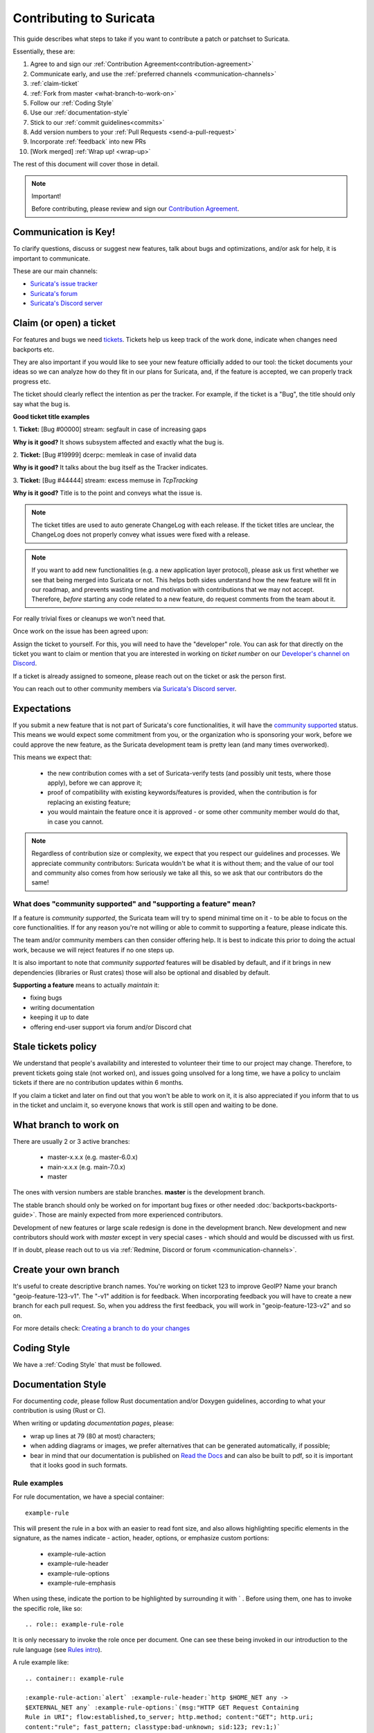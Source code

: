 ************************
Contributing to Suricata
************************

This guide describes what steps to take if you want to contribute a patch or
patchset to Suricata.

Essentially, these are:

#. Agree to and sign our :ref:`Contribution Agreement<contribution-agreement>`
#. Communicate early, and use the :ref:`preferred channels <communication-channels>`
#. :ref:`claim-ticket`
#. :ref:`Fork from master <what-branch-to-work-on>`
#. Follow our :ref:`Coding Style`
#. Use our :ref:`documentation-style`
#. Stick to our :ref:`commit guidelines<commits>`
#. Add version numbers to your :ref:`Pull Requests <send-a-pull-request>`
#. Incorporate :ref:`feedback` into new PRs
#. [Work merged] :ref:`Wrap up! <wrap-up>`

The rest of this document will cover those in detail.

.. _contribution-agreement:

.. note:: Important!

    Before contributing, please review and sign our `Contribution Agreement
    <https://suricata.io/contribution-agreements/>`_.

.. _communication-channels:

Communication is Key!
=====================

To clarify questions, discuss or suggest new features, talk about bugs and
optimizations, and/or ask for help, it is important to communicate.

These are our main channels:

* `Suricata's issue tracker <https://redmine.openinfosecfoundation.org/
  projects/suricata/issues>`_
* `Suricata's forum <https://forum.suricata.io/c/developers/8>`_
* `Suricata's Discord server <https://discord.com/invite/t3rV2x7MrG>`_


.. _claim-ticket:

Claim (or open) a ticket
========================

For features and bugs we need `tickets <https://redmine.openinfosecfoundation.
org/projects/suricata/issues>`_. Tickets help us keep track of the work done,
indicate when changes need backports etc.

They are also important if you would like to see your new feature officially
added to our tool: the ticket documents your ideas so  we can analyze how do they
fit in our plans for Suricata, and, if the feature is accepted, we can properly
track progress etc.

The ticket should clearly reflect the intention as per the tracker.
For example, if the ticket is a "Bug", the title should only say what the
bug is.

**Good ticket title examples**

1. **Ticket:**
[Bug #00000] stream: segfault in case of increasing gaps

**Why is it good?**
It shows subsystem affected and exactly what the bug is.

2. **Ticket:**
[Bug #19999] dcerpc: memleak in case of invalid data

**Why is it good?**
It talks about the bug itself as the Tracker indicates.

3. **Ticket:**
[Bug #44444] stream: excess memuse in `TcpTracking`

**Why is it good?**
Title is to the point and conveys what the issue is.

.. note:: The ticket titles are used to auto generate ChangeLog with each
    release. If the ticket titles are unclear, the ChangeLog does not properly
    convey what issues were fixed with a release.

.. note:: If you want to add new functionalities (e.g. a new application layer
    protocol), please ask us first whether we see that being merged into
    Suricata or not. This helps both sides understand how the new feature will
    fit in our roadmap, and prevents wasting time and motivation with
    contributions that we may not accept. Therefore, `before` starting any code
    related to a new feature, do request comments from the team about it.

For really trivial fixes or cleanups we won't need that.

Once work on the issue has been agreed upon:

Assign the ticket to yourself. For this, you will need to have the "developer"
role. You can ask for that directly on the ticket you want to claim or mention
that you are interested in working on `ticket number` on our `Developer's
channel on Discord <https://discord.com/channels/864648830553292840/
888087709002891324>`_.

If a ticket is already assigned to someone, please reach out on the ticket or
ask the person first.

You can reach out to other community members via `Suricata's Discord server
<https://discord.com/invite/t3rV2x7MrG>`_.


Expectations
============

If you submit a new feature that is not part of Suricata's core functionalities,
it will have the `community supported`_ status. This means we would expect some
commitment from you, or the organization who is sponsoring your work, before we
could approve the new feature, as the Suricata development team is pretty lean
(and many times overworked).

This means we expect that:

    * the new contribution comes with a set of Suricata-verify tests (and
      possibly unit tests, where those apply), before we can approve it;
    * proof of compatibility with existing keywords/features is provided,
      when the contribution is for replacing an existing feature;
    * you would maintain the feature once it is approved - or some other
      community member would do that, in case you cannot.

.. note::

    Regardless of contribution size or complexity, we expect that you respect
    our guidelines and processes. We appreciate community contributors:
    Suricata wouldn't be what it is without them; and the value of our tool and
    community also comes from how seriously we take all this, so we ask that
    our contributors do the same!

.. _community supported:

What does "community supported" and  "supporting a feature" mean?
-----------------------------------------------------------------

If a feature is *community supported*, the Suricata team will try to spend
minimal time on it - to be able to focus on the core functionalities. If for any
reason you're not willing or able to commit to supporting a feature, please
indicate this.

The team and/or community members can then consider offering help. It is best
to indicate this prior to doing the actual work, because we will reject features
if no one steps up.

It is also important to note that *community supported* features  will be
disabled by default, and if it brings in new dependencies (libraries or Rust
crates) those will also be optional and disabled by default.

**Supporting a feature** means to actually *maintain* it:

* fixing bugs
* writing documentation
* keeping it up to date
* offering end-user support via forum and/or Discord chat

.. _stale-tickets-policy:

Stale tickets policy
====================

We understand that people's availability and interested to volunteer their time
to our project may change. Therefore, to prevent tickets going stale (not worked
on), and issues going unsolved for a long time, we have a policy to unclaim
tickets if there are no contribution updates within 6 months.

If you claim a ticket and later on find out that you won't be able to work on
it, it is also appreciated if you inform that to us in the ticket and unclaim
it, so everyone knows that work is still open and waiting to be done.

.. _what-branch-to-work-on:

What branch to work on
======================

There are usually 2 or 3 active branches:

    * master-x.x.x (e.g. master-6.0.x)
    * main-x.x.x (e.g. main-7.0.x)
    * master

The ones with version numbers are stable branches. **master** is the development branch.

The stable branch should only be worked on for important bug fixes or other
needed :doc:`backports<backports-guide>`. Those are mainly expected from more
experienced contributors.

Development of new features or large scale redesign is done in the development
branch. New development and new contributors should work with *master* except
in very special cases - which should and would be discussed with us first.

If in doubt, please reach out to us via :ref:`Redmine, Discord or
forum <communication-channels>`.

.. _create-your-own-branch:

Create your own branch
======================

It's useful to create descriptive branch names. You're working on ticket 123 to
improve GeoIP? Name your branch "geoip-feature-123-v1". The "-v1" addition is
for feedback. When incorporating feedback you will have to create a new branch
for each pull request. So, when you address the first feedback, you will work in
"geoip-feature-123-v2" and so on.

For more details check: `Creating a branch to do your changes <https://redmine.
openinfosecfoundation.org/projects/suricata/wiki/GitHub_work_flow#Creating-a-
branch-to-do-your-changes>`_


Coding Style
============

We have a :ref:`Coding Style` that must be followed.

.. _documentation-style:

Documentation Style
===================

For documenting *code*, please follow Rust documentation and/or Doxygen
guidelines, according to what your contribution is using (Rust or C).

When writing or updating *documentation pages*, please:

* wrap up lines at 79 (80 at most) characters;
* when adding diagrams or images, we prefer alternatives that can be generated
  automatically, if possible;
* bear in mind that our documentation is published on `Read the Docs <https:/
  /docs.suricata.io/en/latest/#suricata-user-guide>`_ and can also be
  built to pdf, so it is important that it looks good in such formats.

Rule examples
-------------

.. role:: example-rule-action
.. role:: example-rule-header
.. role:: example-rule-options
.. role:: example-rule-emphasis

For rule documentation, we have a special container::

    example-rule

This will present the rule in a box with an easier to read font size, and also
allows highlighting specific elements in the signature, as the names indicate
- action, header, options, or emphasize custom portions:

    - example-rule-action
    - example-rule-header
    - example-rule-options
    - example-rule-emphasis

When using these, indicate the portion to be highlighted by surrounding it with
` . Before using them, one has to invoke the specific role, like so::

    .. role:: example-rule-role

It is only necessary to invoke the role once per document. One can see these
being invoked in our introduction to the rule language (see `Rules intro
<https://raw.githubusercontent.com/OISF/suricata/master/doc/userguide/rules/intro.rst>`_).

A rule example like::

    .. container:: example-rule

    :example-rule-action:`alert` :example-rule-header:`http $HOME_NET any ->
    $EXTERNAL_NET any` :example-rule-options:`(msg:"HTTP GET Request Containing
    Rule in URI"; flow:established,to_server; http.method; content:"GET"; http.uri;
    content:"rule"; fast_pattern; classtype:bad-unknown; sid:123; rev:1;)`

Results in:

.. container:: example-rule

    :example-rule-action:`alert` :example-rule-header:`http $HOME_NET any ->
    $EXTERNAL_NET any`  :example-rule-options:`(msg:"HTTP GET Request Containing
    Rule in URI"; flow:established,to_server; http.method; content:"GET"; http.uri;
    content:"rule"; fast_pattern; classtype:bad-unknown; sid:123; rev:1;)`

Example - emphasis::

    .. container:: example-rule

    alert ssh any any -> any any (msg:"match SSH protocol version";
    :example-rule-emphasis:`ssh.proto;` content:"2.0"; sid:1000010;)

Renders as:

.. container:: example-rule

    alert ssh any any -> any any (msg:"match SSH protocol version";
    :example-rule-emphasis:`ssh.proto;` content:"2.0"; sid:1000010;)

Commit History matters
======================

Please consider our :ref:`Commit guidelines <commits>` before submitting your PR.

.. _send-a-pull-request:

Send a Pull Request
===================

The pull request is used to request inclusion of your patches into the main
repository. Before it is merged, it will be reviewed and pushed through a QA
process.

Please consider our :ref:`Pull Requests Criteria <pull-requests-criteria>` when
submitting.

We have 'GitHub-CI' integration enabled. This means some automated build check,
suricata-verity and unit tests are performed on the pull request. Generally,
this is ready after a few minutes. If the test fails, the pull request won't be
considered. So please, when you submit something, keep an eye on the checks,
and address any failures - if you do not understand what they are, it is fine to
ask about them on the failing PR itself.

Before merge, we also perform other integration tests in our private QA-lab. If
those fail, we may request further changes, even if the GitHub-CI has passed.

.. _feedback:

Feedback
========

You'll likely get some feedback. Even our most experienced devs do, so don't
feel bad about it.

After discussing what needs to be changed (usually on the PR itself), it's time
to go back to ":ref:`create-your-own-branch`" and do it all again. This process
can iterate quite a few times, as the contribution is refined.

.. _wrap-up:

Wrapping up
===========

Merged! Cleanup
---------------

Congrats! Your change has been merged into the main repository. Many thanks!

We strongly suggest cleaning up: delete your related branches, both locally and
on GitHub - this helps you in keeping things organized when you want to make new
contributions.

.. _update-ticket:

Update ticket
-------------

You can now put the URL of the *merged* pull request in the Redmine ticket.
Next, mark the ticket as "Closed" or "Resolved".

Well done! You are all set now.
